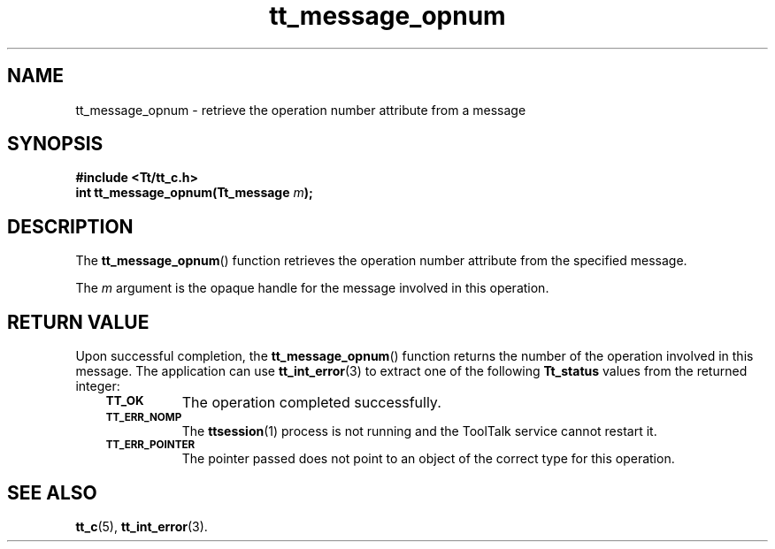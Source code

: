 .de Lc
.\" version of .LI that emboldens its argument
.TP \\n()Jn
\s-1\f3\\$1\f1\s+1
..
.TH tt_message_opnum 3 "1 March 1996" "ToolTalk 1.3" "ToolTalk Functions"
.BH "1 March 1996"
.\" CDE Common Source Format, Version 1.0.0
.\" (c) Copyright 1993, 1994 Hewlett-Packard Company
.\" (c) Copyright 1993, 1994 International Business Machines Corp.
.\" (c) Copyright 1993, 1994 Sun Microsystems, Inc.
.\" (c) Copyright 1993, 1994 Novell, Inc.
.IX "tt_message_opnum" "" "tt_message_opnum(3)" ""
.SH NAME
tt_message_opnum \- retrieve the operation number attribute from a message
.SH SYNOPSIS
.ft 3
.nf
#include <Tt/tt_c.h>
.sp 0.5v
.ta \w'int tt_message_opnum('u
int tt_message_opnum(Tt_message \f2m\fP);
.PP
.fi
.SH DESCRIPTION
The
.BR tt_message_opnum (\|)
function
retrieves the operation number attribute from the specified message.
.PP
The
.I m
argument is the opaque handle for the message involved in this operation.
.SH "RETURN VALUE"
Upon successful completion, the
.BR tt_message_opnum (\|)
function returns the number of the operation involved in this message.
The application can use
.BR tt_int_error (3)
to extract one of the following
.B Tt_status
values from the returned integer:
.PP
.RS 3
.nr )J 8
.Lc TT_OK
The operation completed successfully.
.Lc TT_ERR_NOMP
.br
The
.BR ttsession (1)
process is not running and the ToolTalk service cannot restart it.
.Lc TT_ERR_POINTER
.br
The pointer passed does not point to an object of
the correct type for this operation.
.PP
.RE
.nr )J 0
.SH "SEE ALSO"
.na
.BR tt_c (5),
.BR tt_int_error (3).
